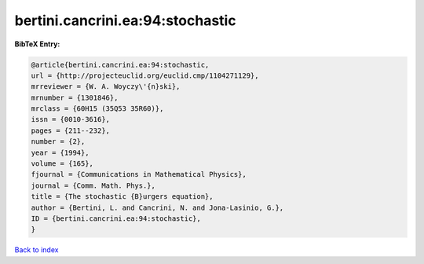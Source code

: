 bertini.cancrini.ea:94:stochastic
=================================

.. :cite:t:`bertini.cancrini.ea:94:stochastic`

.. bibliography:: ../../All.bib

**BibTeX Entry:**

.. code-block:: bibtex

   @article{bertini.cancrini.ea:94:stochastic,
   url = {http://projecteuclid.org/euclid.cmp/1104271129},
   mrreviewer = {W. A. Woyczy\'{n}ski},
   mrnumber = {1301846},
   mrclass = {60H15 (35Q53 35R60)},
   issn = {0010-3616},
   pages = {211--232},
   number = {2},
   year = {1994},
   volume = {165},
   fjournal = {Communications in Mathematical Physics},
   journal = {Comm. Math. Phys.},
   title = {The stochastic {B}urgers equation},
   author = {Bertini, L. and Cancrini, N. and Jona-Lasinio, G.},
   ID = {bertini.cancrini.ea:94:stochastic},
   }

`Back to index <../index>`_
